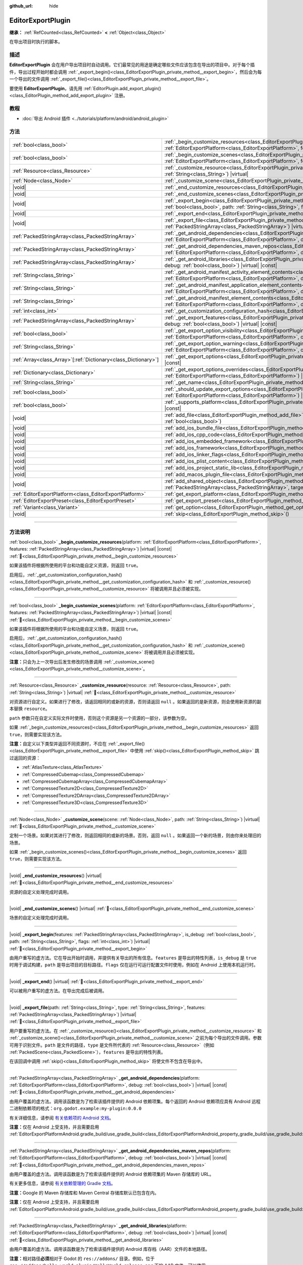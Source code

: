 :github_url: hide

.. DO NOT EDIT THIS FILE!!!
.. Generated automatically from Godot engine sources.
.. Generator: https://github.com/godotengine/godot/tree/4.4/doc/tools/make_rst.py.
.. XML source: https://github.com/godotengine/godot/tree/4.4/doc/classes/EditorExportPlugin.xml.

.. _class_EditorExportPlugin:

EditorExportPlugin
==================

**继承：** :ref:`RefCounted<class_RefCounted>` **<** :ref:`Object<class_Object>`

在导出项目时执行的脚本。

.. rst-class:: classref-introduction-group

描述
----

**EditorExportPlugin** 会在用户导出项目时自动调用。它们最常见的用途是确定哪些文件应该包含在导出的项目中。对于每个插件，导出过程开始时都会调用 :ref:`_export_begin()<class_EditorExportPlugin_private_method__export_begin>`\ ，然后会为每一个导出的文件调用 :ref:`_export_file()<class_EditorExportPlugin_private_method__export_file>`\ 。

要使用 **EditorExportPlugin**\ ，请先用 :ref:`EditorPlugin.add_export_plugin()<class_EditorPlugin_method_add_export_plugin>` 注册。

.. rst-class:: classref-introduction-group

教程
----

- :doc:`导出 Android 插件 <../tutorials/platform/android/android_plugin>`

.. rst-class:: classref-reftable-group

方法
----

.. table::
   :widths: auto

   +------------------------------------------------------------------+------------------------------------------------------------------------------------------------------------------------------------------------------------------------------------------------------------------------------------------------------------------------------------+
   | :ref:`bool<class_bool>`                                          | :ref:`_begin_customize_resources<class_EditorExportPlugin_private_method__begin_customize_resources>`\ (\ platform\: :ref:`EditorExportPlatform<class_EditorExportPlatform>`, features\: :ref:`PackedStringArray<class_PackedStringArray>`\ ) |virtual| |const|                    |
   +------------------------------------------------------------------+------------------------------------------------------------------------------------------------------------------------------------------------------------------------------------------------------------------------------------------------------------------------------------+
   | :ref:`bool<class_bool>`                                          | :ref:`_begin_customize_scenes<class_EditorExportPlugin_private_method__begin_customize_scenes>`\ (\ platform\: :ref:`EditorExportPlatform<class_EditorExportPlatform>`, features\: :ref:`PackedStringArray<class_PackedStringArray>`\ ) |virtual| |const|                          |
   +------------------------------------------------------------------+------------------------------------------------------------------------------------------------------------------------------------------------------------------------------------------------------------------------------------------------------------------------------------+
   | :ref:`Resource<class_Resource>`                                  | :ref:`_customize_resource<class_EditorExportPlugin_private_method__customize_resource>`\ (\ resource\: :ref:`Resource<class_Resource>`, path\: :ref:`String<class_String>`\ ) |virtual|                                                                                            |
   +------------------------------------------------------------------+------------------------------------------------------------------------------------------------------------------------------------------------------------------------------------------------------------------------------------------------------------------------------------+
   | :ref:`Node<class_Node>`                                          | :ref:`_customize_scene<class_EditorExportPlugin_private_method__customize_scene>`\ (\ scene\: :ref:`Node<class_Node>`, path\: :ref:`String<class_String>`\ ) |virtual|                                                                                                             |
   +------------------------------------------------------------------+------------------------------------------------------------------------------------------------------------------------------------------------------------------------------------------------------------------------------------------------------------------------------------+
   | |void|                                                           | :ref:`_end_customize_resources<class_EditorExportPlugin_private_method__end_customize_resources>`\ (\ ) |virtual|                                                                                                                                                                  |
   +------------------------------------------------------------------+------------------------------------------------------------------------------------------------------------------------------------------------------------------------------------------------------------------------------------------------------------------------------------+
   | |void|                                                           | :ref:`_end_customize_scenes<class_EditorExportPlugin_private_method__end_customize_scenes>`\ (\ ) |virtual|                                                                                                                                                                        |
   +------------------------------------------------------------------+------------------------------------------------------------------------------------------------------------------------------------------------------------------------------------------------------------------------------------------------------------------------------------+
   | |void|                                                           | :ref:`_export_begin<class_EditorExportPlugin_private_method__export_begin>`\ (\ features\: :ref:`PackedStringArray<class_PackedStringArray>`, is_debug\: :ref:`bool<class_bool>`, path\: :ref:`String<class_String>`, flags\: :ref:`int<class_int>`\ ) |virtual|                   |
   +------------------------------------------------------------------+------------------------------------------------------------------------------------------------------------------------------------------------------------------------------------------------------------------------------------------------------------------------------------+
   | |void|                                                           | :ref:`_export_end<class_EditorExportPlugin_private_method__export_end>`\ (\ ) |virtual|                                                                                                                                                                                            |
   +------------------------------------------------------------------+------------------------------------------------------------------------------------------------------------------------------------------------------------------------------------------------------------------------------------------------------------------------------------+
   | |void|                                                           | :ref:`_export_file<class_EditorExportPlugin_private_method__export_file>`\ (\ path\: :ref:`String<class_String>`, type\: :ref:`String<class_String>`, features\: :ref:`PackedStringArray<class_PackedStringArray>`\ ) |virtual|                                                    |
   +------------------------------------------------------------------+------------------------------------------------------------------------------------------------------------------------------------------------------------------------------------------------------------------------------------------------------------------------------------+
   | :ref:`PackedStringArray<class_PackedStringArray>`                | :ref:`_get_android_dependencies<class_EditorExportPlugin_private_method__get_android_dependencies>`\ (\ platform\: :ref:`EditorExportPlatform<class_EditorExportPlatform>`, debug\: :ref:`bool<class_bool>`\ ) |virtual| |const|                                                   |
   +------------------------------------------------------------------+------------------------------------------------------------------------------------------------------------------------------------------------------------------------------------------------------------------------------------------------------------------------------------+
   | :ref:`PackedStringArray<class_PackedStringArray>`                | :ref:`_get_android_dependencies_maven_repos<class_EditorExportPlugin_private_method__get_android_dependencies_maven_repos>`\ (\ platform\: :ref:`EditorExportPlatform<class_EditorExportPlatform>`, debug\: :ref:`bool<class_bool>`\ ) |virtual| |const|                           |
   +------------------------------------------------------------------+------------------------------------------------------------------------------------------------------------------------------------------------------------------------------------------------------------------------------------------------------------------------------------+
   | :ref:`PackedStringArray<class_PackedStringArray>`                | :ref:`_get_android_libraries<class_EditorExportPlugin_private_method__get_android_libraries>`\ (\ platform\: :ref:`EditorExportPlatform<class_EditorExportPlatform>`, debug\: :ref:`bool<class_bool>`\ ) |virtual| |const|                                                         |
   +------------------------------------------------------------------+------------------------------------------------------------------------------------------------------------------------------------------------------------------------------------------------------------------------------------------------------------------------------------+
   | :ref:`String<class_String>`                                      | :ref:`_get_android_manifest_activity_element_contents<class_EditorExportPlugin_private_method__get_android_manifest_activity_element_contents>`\ (\ platform\: :ref:`EditorExportPlatform<class_EditorExportPlatform>`, debug\: :ref:`bool<class_bool>`\ ) |virtual| |const|       |
   +------------------------------------------------------------------+------------------------------------------------------------------------------------------------------------------------------------------------------------------------------------------------------------------------------------------------------------------------------------+
   | :ref:`String<class_String>`                                      | :ref:`_get_android_manifest_application_element_contents<class_EditorExportPlugin_private_method__get_android_manifest_application_element_contents>`\ (\ platform\: :ref:`EditorExportPlatform<class_EditorExportPlatform>`, debug\: :ref:`bool<class_bool>`\ ) |virtual| |const| |
   +------------------------------------------------------------------+------------------------------------------------------------------------------------------------------------------------------------------------------------------------------------------------------------------------------------------------------------------------------------+
   | :ref:`String<class_String>`                                      | :ref:`_get_android_manifest_element_contents<class_EditorExportPlugin_private_method__get_android_manifest_element_contents>`\ (\ platform\: :ref:`EditorExportPlatform<class_EditorExportPlatform>`, debug\: :ref:`bool<class_bool>`\ ) |virtual| |const|                         |
   +------------------------------------------------------------------+------------------------------------------------------------------------------------------------------------------------------------------------------------------------------------------------------------------------------------------------------------------------------------+
   | :ref:`int<class_int>`                                            | :ref:`_get_customization_configuration_hash<class_EditorExportPlugin_private_method__get_customization_configuration_hash>`\ (\ ) |virtual| |const|                                                                                                                                |
   +------------------------------------------------------------------+------------------------------------------------------------------------------------------------------------------------------------------------------------------------------------------------------------------------------------------------------------------------------------+
   | :ref:`PackedStringArray<class_PackedStringArray>`                | :ref:`_get_export_features<class_EditorExportPlugin_private_method__get_export_features>`\ (\ platform\: :ref:`EditorExportPlatform<class_EditorExportPlatform>`, debug\: :ref:`bool<class_bool>`\ ) |virtual| |const|                                                             |
   +------------------------------------------------------------------+------------------------------------------------------------------------------------------------------------------------------------------------------------------------------------------------------------------------------------------------------------------------------------+
   | :ref:`bool<class_bool>`                                          | :ref:`_get_export_option_visibility<class_EditorExportPlugin_private_method__get_export_option_visibility>`\ (\ platform\: :ref:`EditorExportPlatform<class_EditorExportPlatform>`, option\: :ref:`String<class_String>`\ ) |virtual| |const|                                      |
   +------------------------------------------------------------------+------------------------------------------------------------------------------------------------------------------------------------------------------------------------------------------------------------------------------------------------------------------------------------+
   | :ref:`String<class_String>`                                      | :ref:`_get_export_option_warning<class_EditorExportPlugin_private_method__get_export_option_warning>`\ (\ platform\: :ref:`EditorExportPlatform<class_EditorExportPlatform>`, option\: :ref:`String<class_String>`\ ) |virtual| |const|                                            |
   +------------------------------------------------------------------+------------------------------------------------------------------------------------------------------------------------------------------------------------------------------------------------------------------------------------------------------------------------------------+
   | :ref:`Array<class_Array>`\[:ref:`Dictionary<class_Dictionary>`\] | :ref:`_get_export_options<class_EditorExportPlugin_private_method__get_export_options>`\ (\ platform\: :ref:`EditorExportPlatform<class_EditorExportPlatform>`\ ) |virtual| |const|                                                                                                |
   +------------------------------------------------------------------+------------------------------------------------------------------------------------------------------------------------------------------------------------------------------------------------------------------------------------------------------------------------------------+
   | :ref:`Dictionary<class_Dictionary>`                              | :ref:`_get_export_options_overrides<class_EditorExportPlugin_private_method__get_export_options_overrides>`\ (\ platform\: :ref:`EditorExportPlatform<class_EditorExportPlatform>`\ ) |virtual| |const|                                                                            |
   +------------------------------------------------------------------+------------------------------------------------------------------------------------------------------------------------------------------------------------------------------------------------------------------------------------------------------------------------------------+
   | :ref:`String<class_String>`                                      | :ref:`_get_name<class_EditorExportPlugin_private_method__get_name>`\ (\ ) |virtual| |const|                                                                                                                                                                                        |
   +------------------------------------------------------------------+------------------------------------------------------------------------------------------------------------------------------------------------------------------------------------------------------------------------------------------------------------------------------------+
   | :ref:`bool<class_bool>`                                          | :ref:`_should_update_export_options<class_EditorExportPlugin_private_method__should_update_export_options>`\ (\ platform\: :ref:`EditorExportPlatform<class_EditorExportPlatform>`\ ) |virtual| |const|                                                                            |
   +------------------------------------------------------------------+------------------------------------------------------------------------------------------------------------------------------------------------------------------------------------------------------------------------------------------------------------------------------------+
   | :ref:`bool<class_bool>`                                          | :ref:`_supports_platform<class_EditorExportPlugin_private_method__supports_platform>`\ (\ platform\: :ref:`EditorExportPlatform<class_EditorExportPlatform>`\ ) |virtual| |const|                                                                                                  |
   +------------------------------------------------------------------+------------------------------------------------------------------------------------------------------------------------------------------------------------------------------------------------------------------------------------------------------------------------------------+
   | |void|                                                           | :ref:`add_file<class_EditorExportPlugin_method_add_file>`\ (\ path\: :ref:`String<class_String>`, file\: :ref:`PackedByteArray<class_PackedByteArray>`, remap\: :ref:`bool<class_bool>`\ )                                                                                         |
   +------------------------------------------------------------------+------------------------------------------------------------------------------------------------------------------------------------------------------------------------------------------------------------------------------------------------------------------------------------+
   | |void|                                                           | :ref:`add_ios_bundle_file<class_EditorExportPlugin_method_add_ios_bundle_file>`\ (\ path\: :ref:`String<class_String>`\ )                                                                                                                                                          |
   +------------------------------------------------------------------+------------------------------------------------------------------------------------------------------------------------------------------------------------------------------------------------------------------------------------------------------------------------------------+
   | |void|                                                           | :ref:`add_ios_cpp_code<class_EditorExportPlugin_method_add_ios_cpp_code>`\ (\ code\: :ref:`String<class_String>`\ )                                                                                                                                                                |
   +------------------------------------------------------------------+------------------------------------------------------------------------------------------------------------------------------------------------------------------------------------------------------------------------------------------------------------------------------------+
   | |void|                                                           | :ref:`add_ios_embedded_framework<class_EditorExportPlugin_method_add_ios_embedded_framework>`\ (\ path\: :ref:`String<class_String>`\ )                                                                                                                                            |
   +------------------------------------------------------------------+------------------------------------------------------------------------------------------------------------------------------------------------------------------------------------------------------------------------------------------------------------------------------------+
   | |void|                                                           | :ref:`add_ios_framework<class_EditorExportPlugin_method_add_ios_framework>`\ (\ path\: :ref:`String<class_String>`\ )                                                                                                                                                              |
   +------------------------------------------------------------------+------------------------------------------------------------------------------------------------------------------------------------------------------------------------------------------------------------------------------------------------------------------------------------+
   | |void|                                                           | :ref:`add_ios_linker_flags<class_EditorExportPlugin_method_add_ios_linker_flags>`\ (\ flags\: :ref:`String<class_String>`\ )                                                                                                                                                       |
   +------------------------------------------------------------------+------------------------------------------------------------------------------------------------------------------------------------------------------------------------------------------------------------------------------------------------------------------------------------+
   | |void|                                                           | :ref:`add_ios_plist_content<class_EditorExportPlugin_method_add_ios_plist_content>`\ (\ plist_content\: :ref:`String<class_String>`\ )                                                                                                                                             |
   +------------------------------------------------------------------+------------------------------------------------------------------------------------------------------------------------------------------------------------------------------------------------------------------------------------------------------------------------------------+
   | |void|                                                           | :ref:`add_ios_project_static_lib<class_EditorExportPlugin_method_add_ios_project_static_lib>`\ (\ path\: :ref:`String<class_String>`\ )                                                                                                                                            |
   +------------------------------------------------------------------+------------------------------------------------------------------------------------------------------------------------------------------------------------------------------------------------------------------------------------------------------------------------------------+
   | |void|                                                           | :ref:`add_macos_plugin_file<class_EditorExportPlugin_method_add_macos_plugin_file>`\ (\ path\: :ref:`String<class_String>`\ )                                                                                                                                                      |
   +------------------------------------------------------------------+------------------------------------------------------------------------------------------------------------------------------------------------------------------------------------------------------------------------------------------------------------------------------------+
   | |void|                                                           | :ref:`add_shared_object<class_EditorExportPlugin_method_add_shared_object>`\ (\ path\: :ref:`String<class_String>`, tags\: :ref:`PackedStringArray<class_PackedStringArray>`, target\: :ref:`String<class_String>`\ )                                                              |
   +------------------------------------------------------------------+------------------------------------------------------------------------------------------------------------------------------------------------------------------------------------------------------------------------------------------------------------------------------------+
   | :ref:`EditorExportPlatform<class_EditorExportPlatform>`          | :ref:`get_export_platform<class_EditorExportPlugin_method_get_export_platform>`\ (\ ) |const|                                                                                                                                                                                      |
   +------------------------------------------------------------------+------------------------------------------------------------------------------------------------------------------------------------------------------------------------------------------------------------------------------------------------------------------------------------+
   | :ref:`EditorExportPreset<class_EditorExportPreset>`              | :ref:`get_export_preset<class_EditorExportPlugin_method_get_export_preset>`\ (\ ) |const|                                                                                                                                                                                          |
   +------------------------------------------------------------------+------------------------------------------------------------------------------------------------------------------------------------------------------------------------------------------------------------------------------------------------------------------------------------+
   | :ref:`Variant<class_Variant>`                                    | :ref:`get_option<class_EditorExportPlugin_method_get_option>`\ (\ name\: :ref:`StringName<class_StringName>`\ ) |const|                                                                                                                                                            |
   +------------------------------------------------------------------+------------------------------------------------------------------------------------------------------------------------------------------------------------------------------------------------------------------------------------------------------------------------------------+
   | |void|                                                           | :ref:`skip<class_EditorExportPlugin_method_skip>`\ (\ )                                                                                                                                                                                                                            |
   +------------------------------------------------------------------+------------------------------------------------------------------------------------------------------------------------------------------------------------------------------------------------------------------------------------------------------------------------------------+

.. rst-class:: classref-section-separator

----

.. rst-class:: classref-descriptions-group

方法说明
--------

.. _class_EditorExportPlugin_private_method__begin_customize_resources:

.. rst-class:: classref-method

:ref:`bool<class_bool>` **_begin_customize_resources**\ (\ platform\: :ref:`EditorExportPlatform<class_EditorExportPlatform>`, features\: :ref:`PackedStringArray<class_PackedStringArray>`\ ) |virtual| |const| :ref:`🔗<class_EditorExportPlugin_private_method__begin_customize_resources>`

如果该插件将根据所使用的平台和功能自定义资源，则返回 ``true``\ 。

启用后，\ :ref:`_get_customization_configuration_hash()<class_EditorExportPlugin_private_method__get_customization_configuration_hash>` 和 :ref:`_customize_resource()<class_EditorExportPlugin_private_method__customize_resource>` 将被调用并且必须被实现。

.. rst-class:: classref-item-separator

----

.. _class_EditorExportPlugin_private_method__begin_customize_scenes:

.. rst-class:: classref-method

:ref:`bool<class_bool>` **_begin_customize_scenes**\ (\ platform\: :ref:`EditorExportPlatform<class_EditorExportPlatform>`, features\: :ref:`PackedStringArray<class_PackedStringArray>`\ ) |virtual| |const| :ref:`🔗<class_EditorExportPlugin_private_method__begin_customize_scenes>`

如果该插件将根据所使用的平台和功能自定义场景，则返回 ``true``\ 。

启用后，\ :ref:`_get_customization_configuration_hash()<class_EditorExportPlugin_private_method__get_customization_configuration_hash>` 和 :ref:`_customize_scene()<class_EditorExportPlugin_private_method__customize_scene>` 将被调用并且必须被实现。

\ **注意：**\ 只会为上一次导出后发生修改的场景调用 :ref:`_customize_scene()<class_EditorExportPlugin_private_method__customize_scene>`\ 。

.. rst-class:: classref-item-separator

----

.. _class_EditorExportPlugin_private_method__customize_resource:

.. rst-class:: classref-method

:ref:`Resource<class_Resource>` **_customize_resource**\ (\ resource\: :ref:`Resource<class_Resource>`, path\: :ref:`String<class_String>`\ ) |virtual| :ref:`🔗<class_EditorExportPlugin_private_method__customize_resource>`

对资源进行自定义。如果进行了修改，请返回相同的或新的资源，否则请返回 ``null`` 。如果返回的是新资源，则会使用新资源的副本替换 ``resource``\ 。

\ ``path`` 参数只在自定义实际文件时使用，否则这个资源是另一个资源的一部分，该参数为空。

如果 :ref:`_begin_customize_resources()<class_EditorExportPlugin_private_method__begin_customize_resources>` 返回 ``true``\ ，则需要实现该方法。

\ **注意：**\ 自定义以下类型并返回不同资源时，不应在 :ref:`_export_file()<class_EditorExportPlugin_private_method__export_file>` 中使用 :ref:`skip()<class_EditorExportPlugin_method_skip>` 跳过返回的资源：

- :ref:`AtlasTexture<class_AtlasTexture>`\ 

- :ref:`CompressedCubemap<class_CompressedCubemap>`\ 

- :ref:`CompressedCubemapArray<class_CompressedCubemapArray>`\ 

- :ref:`CompressedTexture2D<class_CompressedTexture2D>`\ 

- :ref:`CompressedTexture2DArray<class_CompressedTexture2DArray>`\ 

- :ref:`CompressedTexture3D<class_CompressedTexture3D>`

.. rst-class:: classref-item-separator

----

.. _class_EditorExportPlugin_private_method__customize_scene:

.. rst-class:: classref-method

:ref:`Node<class_Node>` **_customize_scene**\ (\ scene\: :ref:`Node<class_Node>`, path\: :ref:`String<class_String>`\ ) |virtual| :ref:`🔗<class_EditorExportPlugin_private_method__customize_scene>`

定制一个场景。如果对其进行了修改，则返回相同的或新的场景。否则，返回 ``null`` 。如果返回一个新的场景，则由你来处理旧的场景。

如果 :ref:`_begin_customize_scenes()<class_EditorExportPlugin_private_method__begin_customize_scenes>` 返回 ``true``\ ，则需要实现该方法。

.. rst-class:: classref-item-separator

----

.. _class_EditorExportPlugin_private_method__end_customize_resources:

.. rst-class:: classref-method

|void| **_end_customize_resources**\ (\ ) |virtual| :ref:`🔗<class_EditorExportPlugin_private_method__end_customize_resources>`

资源的自定义处理完成时调用。

.. rst-class:: classref-item-separator

----

.. _class_EditorExportPlugin_private_method__end_customize_scenes:

.. rst-class:: classref-method

|void| **_end_customize_scenes**\ (\ ) |virtual| :ref:`🔗<class_EditorExportPlugin_private_method__end_customize_scenes>`

场景的自定义处理完成时调用。

.. rst-class:: classref-item-separator

----

.. _class_EditorExportPlugin_private_method__export_begin:

.. rst-class:: classref-method

|void| **_export_begin**\ (\ features\: :ref:`PackedStringArray<class_PackedStringArray>`, is_debug\: :ref:`bool<class_bool>`, path\: :ref:`String<class_String>`, flags\: :ref:`int<class_int>`\ ) |virtual| :ref:`🔗<class_EditorExportPlugin_private_method__export_begin>`

由用户重写的虚方法。它在导出开始时调用，并提供有关导出的所有信息。\ ``features`` 是导出的特性列表，\ ``is_debug`` 是 ``true`` 时用于调试构建，\ ``path`` 是导出项目的目标路径。\ ``flags`` 仅在运行可运行配置文件时使用，例如在 Android 上使用本机运行时。

.. rst-class:: classref-item-separator

----

.. _class_EditorExportPlugin_private_method__export_end:

.. rst-class:: classref-method

|void| **_export_end**\ (\ ) |virtual| :ref:`🔗<class_EditorExportPlugin_private_method__export_end>`

可以被用户重写的虚方法。在导出完成后被调用。

.. rst-class:: classref-item-separator

----

.. _class_EditorExportPlugin_private_method__export_file:

.. rst-class:: classref-method

|void| **_export_file**\ (\ path\: :ref:`String<class_String>`, type\: :ref:`String<class_String>`, features\: :ref:`PackedStringArray<class_PackedStringArray>`\ ) |virtual| :ref:`🔗<class_EditorExportPlugin_private_method__export_file>`

用户要重写的虚方法。在 :ref:`_customize_resource()<class_EditorExportPlugin_private_method__customize_resource>` 和 :ref:`_customize_scene()<class_EditorExportPlugin_private_method__customize_scene>` 之前为每个导出的文件调用。参数可用于识别文件。\ ``path`` 是文件的路径，\ ``type`` 是文件所代表的 :ref:`Resource<class_Resource>`\ （例如 :ref:`PackedScene<class_PackedScene>`\ ），\ ``features`` 是导出的特性列表。

在该回调中调用 :ref:`skip()<class_EditorExportPlugin_method_skip>` 将使文件不包含在导出中。

.. rst-class:: classref-item-separator

----

.. _class_EditorExportPlugin_private_method__get_android_dependencies:

.. rst-class:: classref-method

:ref:`PackedStringArray<class_PackedStringArray>` **_get_android_dependencies**\ (\ platform\: :ref:`EditorExportPlatform<class_EditorExportPlatform>`, debug\: :ref:`bool<class_bool>`\ ) |virtual| |const| :ref:`🔗<class_EditorExportPlugin_private_method__get_android_dependencies>`

由用户覆盖的虚方法。调用该函数是为了检索该插件提供的 Android 依赖项集。每个返回的 Android 依赖项应具有 Android 远程二进制依赖项的格式：\ ``org.godot.example:my-plugin:0.0.0``\ 

有关详细信息，请参阅 `有关依赖项的 Android 文档 <https://developer.android.com/build/dependencies?agpversion=4.1#dependency-types>`__\ 。

\ **注意：**\ 仅在 Android 上受支持，并且需要启用 :ref:`EditorExportPlatformAndroid.gradle_build/use_gradle_build<class_EditorExportPlatformAndroid_property_gradle_build/use_gradle_build>`\ 。

.. rst-class:: classref-item-separator

----

.. _class_EditorExportPlugin_private_method__get_android_dependencies_maven_repos:

.. rst-class:: classref-method

:ref:`PackedStringArray<class_PackedStringArray>` **_get_android_dependencies_maven_repos**\ (\ platform\: :ref:`EditorExportPlatform<class_EditorExportPlatform>`, debug\: :ref:`bool<class_bool>`\ ) |virtual| |const| :ref:`🔗<class_EditorExportPlugin_private_method__get_android_dependencies_maven_repos>`

由用户覆盖的虚方法。调用该函数是为了检索该插件提供的 Android 依赖项集的 Maven 存储库的 URL。

有关更多信息，请参阅 `有关依赖管理的 Gradle 文档 <https://docs.gradle.org/current/userguide/dependency_management.html#sec:maven_repo>`__\ 。

\ **注意：**\ Google 的 Maven 存储库和 Maven Central 存储库默认已包含在内。

\ **注意：**\ 仅在 Android 上受支持，并且需要启用 :ref:`EditorExportPlatformAndroid.gradle_build/use_gradle_build<class_EditorExportPlatformAndroid_property_gradle_build/use_gradle_build>`\ 。

.. rst-class:: classref-item-separator

----

.. _class_EditorExportPlugin_private_method__get_android_libraries:

.. rst-class:: classref-method

:ref:`PackedStringArray<class_PackedStringArray>` **_get_android_libraries**\ (\ platform\: :ref:`EditorExportPlatform<class_EditorExportPlatform>`, debug\: :ref:`bool<class_bool>`\ ) |virtual| |const| :ref:`🔗<class_EditorExportPlugin_private_method__get_android_libraries>`

由用户覆盖的虚方法。调用该函数是为了检索该插件提供的 Android 库存档（AAR）文件的本地路径。

\ **注意：**\ 相对路径\ **必须**\ 相对于 Godot 的 ``res://addons/`` 目录。例如，位于 ``res://addons/hello_world_plugin/HelloWorld.release.aar`` 下的 AAR 文件，可以使用 ``res://addons/hello_world_plugin/HelloWorld.release.aar`` 作为绝对路径，或使用 ``hello_world_plugin/HelloWorld.release.aar`` 作为相对路径返回。

\ **注意：**\ 仅在 Android 上受支持，并且需要启用 :ref:`EditorExportPlatformAndroid.gradle_build/use_gradle_build<class_EditorExportPlatformAndroid_property_gradle_build/use_gradle_build>`\ 。

.. rst-class:: classref-item-separator

----

.. _class_EditorExportPlugin_private_method__get_android_manifest_activity_element_contents:

.. rst-class:: classref-method

:ref:`String<class_String>` **_get_android_manifest_activity_element_contents**\ (\ platform\: :ref:`EditorExportPlatform<class_EditorExportPlatform>`, debug\: :ref:`bool<class_bool>`\ ) |virtual| |const| :ref:`🔗<class_EditorExportPlugin_private_method__get_android_manifest_activity_element_contents>`

由用户覆盖的虚方法。这在导出时用于更新生成的 Android 清单中的 ``activity`` 元素的内容。

\ **注意：**\ 仅在 Android 上受支持，并且需要启用 :ref:`EditorExportPlatformAndroid.gradle_build/use_gradle_build<class_EditorExportPlatformAndroid_property_gradle_build/use_gradle_build>`\ 。

.. rst-class:: classref-item-separator

----

.. _class_EditorExportPlugin_private_method__get_android_manifest_application_element_contents:

.. rst-class:: classref-method

:ref:`String<class_String>` **_get_android_manifest_application_element_contents**\ (\ platform\: :ref:`EditorExportPlatform<class_EditorExportPlatform>`, debug\: :ref:`bool<class_bool>`\ ) |virtual| |const| :ref:`🔗<class_EditorExportPlugin_private_method__get_android_manifest_application_element_contents>`

由用户覆盖的虚方法。这在导出时用于更新生成的 Android 清单中的 ``application`` 元素的内容。

\ **注意：**\ 仅在 Android 上受支持，并且需要启用 :ref:`EditorExportPlatformAndroid.gradle_build/use_gradle_build<class_EditorExportPlatformAndroid_property_gradle_build/use_gradle_build>`\ 。

.. rst-class:: classref-item-separator

----

.. _class_EditorExportPlugin_private_method__get_android_manifest_element_contents:

.. rst-class:: classref-method

:ref:`String<class_String>` **_get_android_manifest_element_contents**\ (\ platform\: :ref:`EditorExportPlatform<class_EditorExportPlatform>`, debug\: :ref:`bool<class_bool>`\ ) |virtual| |const| :ref:`🔗<class_EditorExportPlugin_private_method__get_android_manifest_element_contents>`

由用户覆盖的虚方法。这在导出时用于更新生成的 Android 清单中的 ``manifest`` 元素的内容。

\ **注意：**\ 仅在 Android 上受支持，并且需要启用 :ref:`EditorExportPlatformAndroid.gradle_build/use_gradle_build<class_EditorExportPlatformAndroid_property_gradle_build/use_gradle_build>`\ 。

.. rst-class:: classref-item-separator

----

.. _class_EditorExportPlugin_private_method__get_customization_configuration_hash:

.. rst-class:: classref-method

:ref:`int<class_int>` **_get_customization_configuration_hash**\ (\ ) |virtual| |const| :ref:`🔗<class_EditorExportPlugin_private_method__get_customization_configuration_hash>`

根据传入的配置返回一个哈希值（对于场景和资源）。这有助于为单独的导出配置保留单独的缓存。

如果 :ref:`_begin_customize_resources()<class_EditorExportPlugin_private_method__begin_customize_resources>` 返回 ``true``\ ，则需要实现该方法。

.. rst-class:: classref-item-separator

----

.. _class_EditorExportPlugin_private_method__get_export_features:

.. rst-class:: classref-method

:ref:`PackedStringArray<class_PackedStringArray>` **_get_export_features**\ (\ platform\: :ref:`EditorExportPlatform<class_EditorExportPlatform>`, debug\: :ref:`bool<class_bool>`\ ) |virtual| |const| :ref:`🔗<class_EditorExportPlugin_private_method__get_export_features>`

返回该预设对于给定的 ``platform``\ ，应该具有的附加功能的 :ref:`PackedStringArray<class_PackedStringArray>`\ 。

.. rst-class:: classref-item-separator

----

.. _class_EditorExportPlugin_private_method__get_export_option_visibility:

.. rst-class:: classref-method

:ref:`bool<class_bool>` **_get_export_option_visibility**\ (\ platform\: :ref:`EditorExportPlatform<class_EditorExportPlatform>`, option\: :ref:`String<class_String>`\ ) |virtual| |const| :ref:`🔗<class_EditorExportPlugin_private_method__get_export_option_visibility>`

**可选。**\ 

验证 ``option`` 并返回 ``platform`` 平台是否可见。默认实现会为所有选项都返回 ``true``\ 。

.. rst-class:: classref-item-separator

----

.. _class_EditorExportPlugin_private_method__get_export_option_warning:

.. rst-class:: classref-method

:ref:`String<class_String>` **_get_export_option_warning**\ (\ platform\: :ref:`EditorExportPlatform<class_EditorExportPlatform>`, option\: :ref:`String<class_String>`\ ) |virtual| |const| :ref:`🔗<class_EditorExportPlugin_private_method__get_export_option_warning>`

检查给定 ``option`` 的要求，如果不满足则返回非空警告字符串。

\ **注意：**\ 使用 :ref:`get_option()<class_EditorExportPlugin_method_get_option>` 检查导出选项的值。

.. rst-class:: classref-item-separator

----

.. _class_EditorExportPlugin_private_method__get_export_options:

.. rst-class:: classref-method

:ref:`Array<class_Array>`\[:ref:`Dictionary<class_Dictionary>`\] **_get_export_options**\ (\ platform\: :ref:`EditorExportPlatform<class_EditorExportPlatform>`\ ) |virtual| |const| :ref:`🔗<class_EditorExportPlugin_private_method__get_export_options>`

返回导出选项列表，能够用来配置这个导出插件。

返回值中的每个元素都是一个 :ref:`Dictionary<class_Dictionary>`\ ，包含如下字段：

- ``option``\ ：字典，结构与 :ref:`Object.get_property_list()<class_Object_method_get_property_list>` 文档中的相同，但所有字段都是可选的。

- ``default_value``\ ：该选项的默认值。

- ``update_visibility``\ ：可选的布尔值。如果设为 ``true``\ ，则该选项发生变化时，预设会发出 :ref:`Object.property_list_changed<class_Object_signal_property_list_changed>`\ 。

.. rst-class:: classref-item-separator

----

.. _class_EditorExportPlugin_private_method__get_export_options_overrides:

.. rst-class:: classref-method

:ref:`Dictionary<class_Dictionary>` **_get_export_options_overrides**\ (\ platform\: :ref:`EditorExportPlatform<class_EditorExportPlatform>`\ ) |virtual| |const| :ref:`🔗<class_EditorExportPlugin_private_method__get_export_options_overrides>`

返回导出选项的覆盖值的 :ref:`Dictionary<class_Dictionary>`\ ，将使用该值代替用户提供的值。覆盖的选项将从用户界面中隐藏。

::

    class MyExportPlugin extends EditorExportPlugin:
        func _get_name() -> String:
            return "MyExportPlugin"
    
        func _supports_platform(platform) -> bool:
            if platform is EditorExportPlatformPC:
                # 可在所有桌面平台上运行，包括 Windows、MacOS 和 Linux。
                return true
            return false
    
        func _get_export_options_overrides(platform) -> Dictionary:
            # 覆盖“嵌入 PCK”以始终启用。
            return {
                "binary_format/embed_pck": true,
            }

.. rst-class:: classref-item-separator

----

.. _class_EditorExportPlugin_private_method__get_name:

.. rst-class:: classref-method

:ref:`String<class_String>` **_get_name**\ (\ ) |virtual| |const| :ref:`🔗<class_EditorExportPlugin_private_method__get_name>`

返回该插件的名称标识符（供导出器将来识别）。插件在导出前按名称排序。

需要实现该方法。

.. rst-class:: classref-item-separator

----

.. _class_EditorExportPlugin_private_method__should_update_export_options:

.. rst-class:: classref-method

:ref:`bool<class_bool>` **_should_update_export_options**\ (\ platform\: :ref:`EditorExportPlatform<class_EditorExportPlatform>`\ ) |virtual| |const| :ref:`🔗<class_EditorExportPlugin_private_method__should_update_export_options>`

如果 :ref:`_get_export_options()<class_EditorExportPlugin_private_method__get_export_options>` 的结果发生了改变，与 ``platform`` 对应的导出预设的选项需要更新，则返回 ``true``\ 。

.. rst-class:: classref-item-separator

----

.. _class_EditorExportPlugin_private_method__supports_platform:

.. rst-class:: classref-method

:ref:`bool<class_bool>` **_supports_platform**\ (\ platform\: :ref:`EditorExportPlatform<class_EditorExportPlatform>`\ ) |virtual| |const| :ref:`🔗<class_EditorExportPlugin_private_method__supports_platform>`

如果插件支持给定的 ``platform``\ ，则返回 ``true``\ 。

.. rst-class:: classref-item-separator

----

.. _class_EditorExportPlugin_method_add_file:

.. rst-class:: classref-method

|void| **add_file**\ (\ path\: :ref:`String<class_String>`, file\: :ref:`PackedByteArray<class_PackedByteArray>`, remap\: :ref:`bool<class_bool>`\ ) :ref:`🔗<class_EditorExportPlugin_method_add_file>`

添加一个要导出的自定义文件。\ ``path`` 是可以用来加载该文件的虚拟路径，\ ``file`` 是该文件的二进制数据。

在 :ref:`_export_file()<class_EditorExportPlugin_private_method__export_file>` 中调用时，如果 ``remap`` 为 ``true``\ ，则当前文件将不会被导出，而是被重新映射到这个自定义文件。在其他地方调用时会忽略 ``remap``\ 。

\ ``file`` 将不会被导入，因此请考虑使用 :ref:`_customize_resource()<class_EditorExportPlugin_private_method__customize_resource>` 来重新映射导入的资源。

.. rst-class:: classref-item-separator

----

.. _class_EditorExportPlugin_method_add_ios_bundle_file:

.. rst-class:: classref-method

|void| **add_ios_bundle_file**\ (\ path\: :ref:`String<class_String>`\ ) :ref:`🔗<class_EditorExportPlugin_method_add_ios_bundle_file>`

将给定的\ ``path``\ 中的iOS bundle文件添加到导出的项目中。

.. rst-class:: classref-item-separator

----

.. _class_EditorExportPlugin_method_add_ios_cpp_code:

.. rst-class:: classref-method

|void| **add_ios_cpp_code**\ (\ code\: :ref:`String<class_String>`\ ) :ref:`🔗<class_EditorExportPlugin_method_add_ios_cpp_code>`

将 C++ 代码添加到 iOS 导出中。最终的代码是由每个激活的导出插件附加的代码创建的。

.. rst-class:: classref-item-separator

----

.. _class_EditorExportPlugin_method_add_ios_embedded_framework:

.. rst-class:: classref-method

|void| **add_ios_embedded_framework**\ (\ path\: :ref:`String<class_String>`\ ) :ref:`🔗<class_EditorExportPlugin_method_add_ios_embedded_framework>`

将动态库（\*.dylib、\*.framework）添加到 iOS 的 Xcode 项目的链接阶段，并将其嵌入到生成的二进制文件中。

\ **注意：**\ 对于静态库（\*.a），该方法的工作方式与 :ref:`add_ios_framework()<class_EditorExportPlugin_method_add_ios_framework>` 相同。

\ **注意：**\ 此方法不该用于系统库，因为它们已经存在于设备上。

.. rst-class:: classref-item-separator

----

.. _class_EditorExportPlugin_method_add_ios_framework:

.. rst-class:: classref-method

|void| **add_ios_framework**\ (\ path\: :ref:`String<class_String>`\ ) :ref:`🔗<class_EditorExportPlugin_method_add_ios_framework>`

在 iOS 的 Xcode 项目中链接阶段添加静态库（\*.a）或动态库（\*.dylib、\*.framework）。

.. rst-class:: classref-item-separator

----

.. _class_EditorExportPlugin_method_add_ios_linker_flags:

.. rst-class:: classref-method

|void| **add_ios_linker_flags**\ (\ flags\: :ref:`String<class_String>`\ ) :ref:`🔗<class_EditorExportPlugin_method_add_ios_linker_flags>`

为 iOS 导出添加链接器标志。

.. rst-class:: classref-item-separator

----

.. _class_EditorExportPlugin_method_add_ios_plist_content:

.. rst-class:: classref-method

|void| **add_ios_plist_content**\ (\ plist_content\: :ref:`String<class_String>`\ ) :ref:`🔗<class_EditorExportPlugin_method_add_ios_plist_content>`

为 iOS 属性列表文件添加内容。

.. rst-class:: classref-item-separator

----

.. _class_EditorExportPlugin_method_add_ios_project_static_lib:

.. rst-class:: classref-method

|void| **add_ios_project_static_lib**\ (\ path\: :ref:`String<class_String>`\ ) :ref:`🔗<class_EditorExportPlugin_method_add_ios_project_static_lib>`

向 iOS 项目中添加位于给定路径 ``path`` 的静态库。

.. rst-class:: classref-item-separator

----

.. _class_EditorExportPlugin_method_add_macos_plugin_file:

.. rst-class:: classref-method

|void| **add_macos_plugin_file**\ (\ path\: :ref:`String<class_String>`\ ) :ref:`🔗<class_EditorExportPlugin_method_add_macos_plugin_file>`

将匹配 ``path`` 的文件或目录，添加到 macOS 应用程序包的 ``PlugIns`` 目录中。

\ **注意：**\ 仅适用于 macOS 导出。

.. rst-class:: classref-item-separator

----

.. _class_EditorExportPlugin_method_add_shared_object:

.. rst-class:: classref-method

|void| **add_shared_object**\ (\ path\: :ref:`String<class_String>`, tags\: :ref:`PackedStringArray<class_PackedStringArray>`, target\: :ref:`String<class_String>`\ ) :ref:`🔗<class_EditorExportPlugin_method_add_shared_object>`

添加一个共享对象或仅包含具有给定 ``tags`` 和目标 ``path`` 的共享对象的目录。

\ **注意：**\ 使用 macOS 导出时，这些共享对象将被添加到应用程序包的 ``Frameworks`` 目录中。

如果使用的是目录，如果将非代码对象放在该目录中，则代码签名时会报错。

.. rst-class:: classref-item-separator

----

.. _class_EditorExportPlugin_method_get_export_platform:

.. rst-class:: classref-method

:ref:`EditorExportPlatform<class_EditorExportPlatform>` **get_export_platform**\ (\ ) |const| :ref:`🔗<class_EditorExportPlugin_method_get_export_platform>`

返回当前使用的导出平台。

.. rst-class:: classref-item-separator

----

.. _class_EditorExportPlugin_method_get_export_preset:

.. rst-class:: classref-method

:ref:`EditorExportPreset<class_EditorExportPreset>` **get_export_preset**\ (\ ) |const| :ref:`🔗<class_EditorExportPlugin_method_get_export_preset>`

返回当前使用的导出预设。

.. rst-class:: classref-item-separator

----

.. _class_EditorExportPlugin_method_get_option:

.. rst-class:: classref-method

:ref:`Variant<class_Variant>` **get_option**\ (\ name\: :ref:`StringName<class_StringName>`\ ) |const| :ref:`🔗<class_EditorExportPlugin_method_get_option>`

返回 :ref:`_get_export_options()<class_EditorExportPlugin_private_method__get_export_options>` 提供的导出选项的当前值。

.. rst-class:: classref-item-separator

----

.. _class_EditorExportPlugin_method_skip:

.. rst-class:: classref-method

|void| **skip**\ (\ ) :ref:`🔗<class_EditorExportPlugin_method_skip>`

在 :ref:`_export_file()<class_EditorExportPlugin_private_method__export_file>` 中调用。跳过当前文件，因此它不包含在导出中。

.. |virtual| replace:: :abbr:`virtual (本方法通常需要用户覆盖才能生效。)`
.. |const| replace:: :abbr:`const (本方法无副作用，不会修改该实例的任何成员变量。)`
.. |vararg| replace:: :abbr:`vararg (本方法除了能接受在此处描述的参数外，还能够继续接受任意数量的参数。)`
.. |constructor| replace:: :abbr:`constructor (本方法用于构造某个类型。)`
.. |static| replace:: :abbr:`static (调用本方法无需实例，可直接使用类名进行调用。)`
.. |operator| replace:: :abbr:`operator (本方法描述的是使用本类型作为左操作数的有效运算符。)`
.. |bitfield| replace:: :abbr:`BitField (这个值是由下列位标志构成位掩码的整数。)`
.. |void| replace:: :abbr:`void (无返回值。)`
